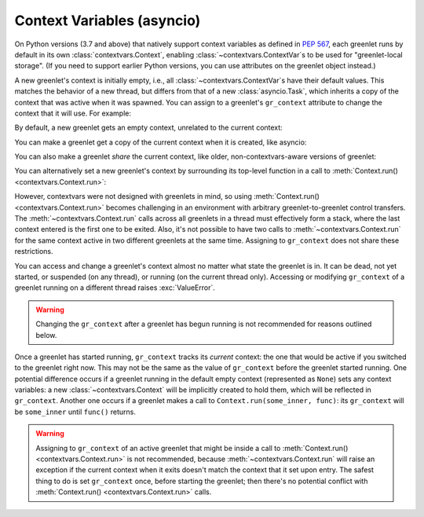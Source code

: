 =============================
 Context Variables (asyncio)
=============================

.. versionadded:: 1.0.0

On Python versions (3.7 and above) that natively support context
variables as defined in :pep:`567`, each greenlet runs by default in
its own :class:`contextvars.Context`, enabling
:class:`~contextvars.ContextVar`\s to be used for "greenlet-local
storage". (If you need to support earlier Python versions, you can use
attributes on the greenlet object instead.)

A new greenlet's context is initially empty, i.e., all
:class:`~contextvars.ContextVar`\s have their default values. This
matches the behavior of a new thread, but differs from that of a new
:class:`asyncio.Task`, which inherits a copy of the context that was
active when it was spawned. You can assign to a greenlet's
``gr_context`` attribute to change the context that it will use. For
example:

.. doctest::
    :pyversion: > 3.7

    >>> import greenlet
    >>> import contextvars

    >>> example = contextvars.ContextVar("example", default=0)

    >>> def set_it(next_value):
    ...    previous_value = example.get()
    ...    print("Value of example in greenlet  :", previous_value)
    ...    print("Setting example in greenlet to:", next_value)
    ...    example.set(next_value)

    >>> _ = example.set(1)

By default, a new greenlet gets an empty context, unrelated to the
current context:

.. doctest::
    :pyversion: > 3.7

    >>> gr1 = greenlet.greenlet(set_it)
    >>> gr1.switch(2)
    Value of example in greenlet  : 0
    Setting example in greenlet to: 2
    >>> example.get()
    1

You can make a greenlet get a copy of the current context when it is
created, like asyncio:

.. doctest::
    :pyversion: > 3.7

    >>> gr2 = greenlet.greenlet(set_it)
    >>> gr2.gr_context = contextvars.copy_context()
    >>> gr2.switch(2)
    Value of example in greenlet  : 1
    Setting example in greenlet to: 2

You can also make a greenlet *share* the current context, like older,
non-contextvars-aware versions of greenlet:

.. doctest::
    :pyversion: > 3.7

    >>> gr3 = greenlet.greenlet(set_it)
    >>> gr3.gr_context = greenlet.getcurrent().gr_context
    >>> gr3.switch(2)
    Value of example in greenlet  : 1
    Setting example in greenlet to: 2

You can alternatively set a new greenlet's context by surrounding its
top-level function in a call to :meth:`Context.run()
<contextvars.Context.run>`:

.. doctest::
    :pyversion: > 3.7

    >>> _ = example.set(1)
    >>> gr4 = greenlet.greenlet(contextvars.copy_context().run)
    >>> gr4.switch(set_it, 2)
    Value of example in greenlet  : 1
    Setting example in greenlet to: 2
    >>> example.get()
    1

However, contextvars were not designed with greenlets in mind, so
using :meth:`Context.run() <contextvars.Context.run>` becomes
challenging in an environment with arbitrary greenlet-to-greenlet
control transfers. The :meth:`~contextvars.Context.run` calls across
all greenlets in a thread must effectively form a stack, where the
last context entered is the first one to be exited. Also, it's
not possible to have two calls to :meth:`~contextvars.Context.run` for
the same context active in two different greenlets at the same
time. Assigning to ``gr_context`` does not share these
restrictions.

You can access and change a greenlet's context almost no matter what
state the greenlet is in. It can be dead, not yet started, or
suspended (on any thread), or running (on the current thread only).
Accessing or modifying ``gr_context`` of a greenlet running on a
different thread raises :exc:`ValueError`.

.. warning::

   Changing the ``gr_context`` after a greenlet has begun
   running is not recommended for reasons outlined below.

Once a greenlet has started running, ``gr_context`` tracks its
*current* context: the one that would be active if you switched to the
greenlet right now. This may not be the same as the value of
``gr_context`` before the greenlet started running. One potential
difference occurs if a greenlet running in the default empty context
(represented as ``None``) sets any context variables: a new
:class:`~contextvars.Context` will be implicitly created to hold them,
which will be reflected in ``gr_context``. Another one occurs if a
greenlet makes a call to ``Context.run(some_inner, func)``: its
``gr_context`` will be ``some_inner`` until ``func()`` returns.

.. warning::

   Assigning to ``gr_context`` of an active greenlet that might be
   inside a call to :meth:`Context.run() <contextvars.Context.run>` is
   not recommended, because :meth:`~contextvars.Context.run` will
   raise an exception if the current context when it exits doesn't
   match the context that it set upon entry. The safest thing to do is
   set ``gr_context`` once, before starting the greenlet; then there's
   no potential conflict with :meth:`Context.run()
   <contextvars.Context.run>` calls.
